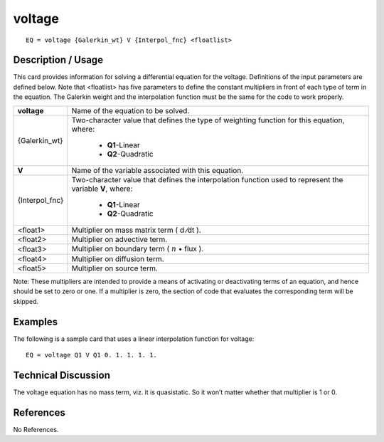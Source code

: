 ***********
**voltage**
***********

::

	EQ = voltage {Galerkin_wt} V {Interpol_fnc} <floatlist>

-----------------------
**Description / Usage**
-----------------------

This card provides information for solving a differential equation for the voltage.
Definitions of the input parameters are defined below. Note that <floatlist> has five
parameters to define the constant multipliers in front of each type of term in the
equation. The Galerkin weight and the interpolation function must be the same for the
code to work properly.

+----------------+--------------------------------------------------------------------+
|**voltage**     |Name of the equation to be solved.                                  |
+----------------+--------------------------------------------------------------------+
|{Galerkin_wt}   |Two-character value that defines the type of weighting              |
|                |function for this equation, where:                                  |
|                |                                                                    |
|                | * **Q1**-Linear                                                    |
|                | * **Q2**-Quadratic                                                 |
+----------------+--------------------------------------------------------------------+
|**V**           |Name of the variable associated with this equation.                 |
+----------------+--------------------------------------------------------------------+
|{Interpol_fnc}  |Two-character value that defines the interpolation function         |
|                |used to represent the variable **V**, where:                        |
|                |                                                                    |
|                | * **Q1**-Linear                                                    |
|                | * **Q2**-Quadratic                                                 |
+----------------+--------------------------------------------------------------------+
|<float1>        |Multiplier on mass matrix term ( d ⁄dt ).                           |
+----------------+--------------------------------------------------------------------+
|<float2>        |Multiplier on advective term.                                       |
+----------------+--------------------------------------------------------------------+
|<float3>        |Multiplier on boundary term ( :math:`\underline{n}` • flux ).       |
+----------------+--------------------------------------------------------------------+
|<float4>        |Multiplier on diffusion term.                                       |
+----------------+--------------------------------------------------------------------+
|<float5>        |Multiplier on source term.                                          |
+----------------+--------------------------------------------------------------------+

Note: These multipliers are intended to provide a means of activating or deactivating
terms of an equation, and hence should be set to zero or one. If a multiplier is zero, the
section of code that evaluates the corresponding term will be skipped.

------------
**Examples**
------------

The following is a sample card that uses a linear interpolation function for voltage:
::

   EQ = voltage Q1 V Q1 0. 1. 1. 1. 1.

-------------------------
**Technical Discussion**
-------------------------

The voltage equation has no mass term, viz. it is quasistatic. So it won’t matter
whether that multiplier is 1 or 0.



--------------
**References**
--------------

No References.